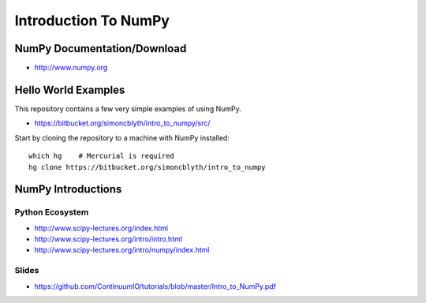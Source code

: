 Introduction To NumPy
=======================


NumPy Documentation/Download
-----------------------------

* http://www.numpy.org

Hello World Examples
----------------------

This repository contains a few very simple examples
of using NumPy.

* https://bitbucket.org/simoncblyth/intro_to_numpy/src/

Start by cloning the repository to a machine with NumPy installed::

    which hg    # Mercurial is required
    hg clone https://bitbucket.org/simoncblyth/intro_to_numpy


NumPy Introductions
--------------------

Python Ecosystem
~~~~~~~~~~~~~~~~~~

* http://www.scipy-lectures.org/index.html
* http://www.scipy-lectures.org/intro/intro.html


* http://www.scipy-lectures.org/intro/numpy/index.html


Slides
~~~~~~~~

* https://github.com/ContinuumIO/tutorials/blob/master/Intro_to_NumPy.pdf



